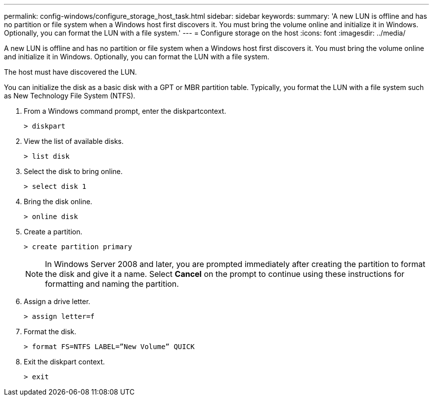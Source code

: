 ---
permalink: config-windows/configure_storage_host_task.html
sidebar: sidebar
keywords: 
summary: 'A new LUN is offline and has no partition or file system when a Windows host first discovers it. You must bring the volume online and initialize it in Windows. Optionally, you can format the LUN with a file system.'
---
= Configure storage on the host
:icons: font
:imagesdir: ../media/

[.lead]
A new LUN is offline and has no partition or file system when a Windows host first discovers it. You must bring the volume online and initialize it in Windows. Optionally, you can format the LUN with a file system.

The host must have discovered the LUN.

You can initialize the disk as a basic disk with a GPT or MBR partition table. Typically, you format the LUN with a file system such as New Technology File System (NTFS).

. From a Windows command prompt, enter the diskpartcontext.
+
----
> diskpart
----

. View the list of available disks.
+
----
> list disk
----

. Select the disk to bring online.
+
----
> select disk 1
----

. Bring the disk online.
+
----
> online disk
----

. Create a partition.
+
----
> create partition primary
----
+
NOTE: In Windows Server 2008 and later, you are prompted immediately after creating the partition to format the disk and give it a name. Select *Cancel* on the prompt to continue using these instructions for formatting and naming the partition.

. Assign a drive letter.
+
----
> assign letter=f
----

. Format the disk.
+
----
> format FS=NTFS LABEL=”New Volume” QUICK
----

. Exit the diskpart context.
+
----
> exit
----
